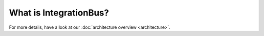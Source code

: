 What is IntegrationBus?
=======================

For more details, have a look at our :doc:`architecture overview <architecture>`.